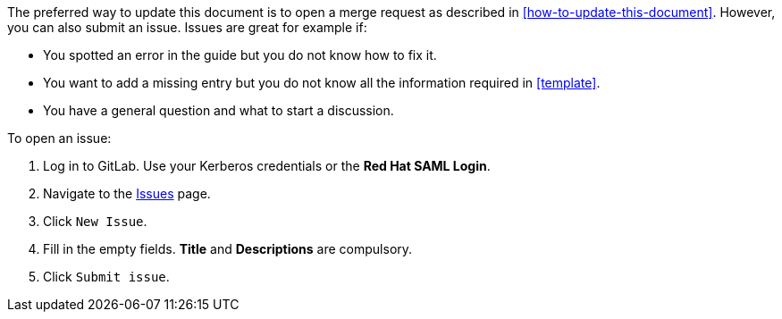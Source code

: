 [[submitting-issues]]

The preferred way to update this document is to open a merge request as described in xref:how-to-update-this-document[]. However, you can also submit an issue. Issues are great for example if:

* You spotted an error in the guide but you do not know how to fix it.
* You want to add a missing entry but you do not know all the information required in xref:template[].
* You have a general question and what to start a discussion.

To open an issue:

. Log in to GitLab. Use your Kerberos credentials or the *Red Hat SAML Login*.
. Navigate to the https://gitlab.cee.redhat.com/ccs-internal-documentation/glossary-of-terms-and-conventions-for-product-documentation/issues[Issues] page.
. Click `New Issue`.
. Fill in the empty fields. *Title* and *Descriptions* are compulsory.
. Click `Submit issue`.
